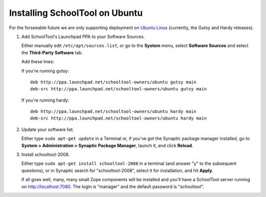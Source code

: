 Installing SchoolTool on Ubuntu
===============================

For the forseeable future we are only supporting deployment on `Ubuntu Linux <http://ubuntu.com>`_ (currently, the Gutsy and Hardy releases).

#. Add SchoolTool's Launchpad PPA to your Software Sources.

   Either manually edit ``/etc/apt/sources.list``, or go to the **System** menu, select **Software Sources** and select the **Third-Party Software** tab.

   Add these lines:

   If you're running gutsy::

    deb http://ppa.launchpad.net/schooltool-owners/ubuntu gutsy main
    deb-src http://ppa.launchpad.net/schooltool-owners/ubuntu gutsy main

   If you're running hardy::

    deb http://ppa.launchpad.net/schooltool-owners/ubuntu hardy main
    deb-src http://ppa.launchpad.net/schooltool-owners/ubuntu hardy main
    
   .. image:: images/sources.png

#. Update your software list.

   Either type ``sudo apt-get update`` in a Terminal or, if you've got the Synaptic package manager installed, go to **System > Administration > Synaptic Package Manager**, launch it, and click **Reload**.

#. Install schooltool-2008.

   Either type ``sudo apt-get install schooltool-2008`` in a terminal (and answer "y" to the subsequent questions), or in Synaptic search for "schooltool-2008", select it for installation, and hit **Apply**.

   If all goes well, many, many small Zope components will be installed and you'll have a SchoolTool server running on http://localhost:7080.  The login is "manager" and the default password is "schooltool".

